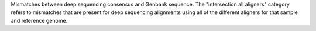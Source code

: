 Mismatches between deep sequencing consensus and Genbank sequence.
The "intersection all aligners" category refers to mismatches that are present for deep sequencing alignments using all of the different aligners for that sample and reference genome.
